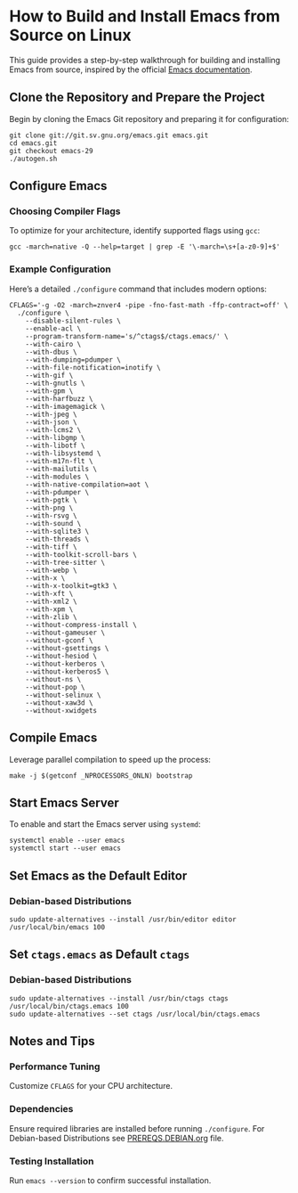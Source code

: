 * How to Build and Install Emacs from Source on Linux

This guide provides a step-by-step walkthrough for building and
installing Emacs from source, inspired by the official
[[https://git.savannah.gnu.org/cgit/emacs.git/tree/INSTALL.REPO][Emacs documentation]].

** Clone the Repository and Prepare the Project

Begin by cloning the Emacs Git repository and preparing it for configuration:

#+begin_src shell
  git clone git://git.sv.gnu.org/emacs.git emacs.git
  cd emacs.git
  git checkout emacs-29
  ./autogen.sh
#+end_src

** Configure Emacs

*** Choosing Compiler Flags

To optimize for your architecture, identify supported flags using ~gcc~:

#+begin_src shell
  gcc -march=native -Q --help=target | grep -E '\-march=\s+[a-z0-9]+$'
#+end_src

*** Example Configuration

Here’s a detailed ~./configure~ command that includes modern options:

#+begin_src shell
  CFLAGS='-g -O2 -march=znver4 -pipe -fno-fast-math -ffp-contract=off' \
    ./configure \
      --disable-silent-rules \
      --enable-acl \
      --program-transform-name='s/^ctags$/ctags.emacs/' \
      --with-cairo \
      --with-dbus \
      --with-dumping=pdumper \
      --with-file-notification=inotify \
      --with-gif \
      --with-gnutls \
      --with-gpm \
      --with-harfbuzz \
      --with-imagemagick \
      --with-jpeg \
      --with-json \
      --with-lcms2 \
      --with-libgmp \
      --with-libotf \
      --with-libsystemd \
      --with-m17n-flt \
      --with-mailutils \
      --with-modules \
      --with-native-compilation=aot \
      --with-pdumper \
      --with-pgtk \
      --with-png \
      --with-rsvg \
      --with-sound \
      --with-sqlite3 \
      --with-threads \
      --with-tiff \
      --with-toolkit-scroll-bars \
      --with-tree-sitter \
      --with-webp \
      --with-x \
      --with-x-toolkit=gtk3 \
      --with-xft \
      --with-xml2 \
      --with-xpm \
      --with-zlib \
      --without-compress-install \
      --without-gameuser \
      --without-gconf \
      --without-gsettings \
      --without-hesiod \
      --without-kerberos \
      --without-kerberos5 \
      --without-ns \
      --without-pop \
      --without-selinux \
      --without-xaw3d \
      --without-xwidgets
#+end_src

** Compile Emacs

Leverage parallel compilation to speed up the process:

#+begin_src shell
  make -j $(getconf _NPROCESSORS_ONLN) bootstrap
#+end_src

** Start Emacs Server

To enable and start the Emacs server using ~systemd~:

#+begin_src shell
  systemctl enable --user emacs
  systemctl start --user emacs
#+end_src

** Set Emacs as the Default Editor

*** Debian-based Distributions

#+begin_src shell
  sudo update-alternatives --install /usr/bin/editor editor /usr/local/bin/emacs 100
#+end_src

** Set =ctags.emacs= as Default =ctags=

*** Debian-based Distributions

#+begin_src shell
  sudo update-alternatives --install /usr/bin/ctags ctags /usr/local/bin/ctags.emacs 100
  sudo update-alternatives --set ctags /usr/local/bin/ctags.emacs
#+end_src

** Notes and Tips

*** Performance Tuning

Customize ~CFLAGS~ for your CPU architecture.

*** Dependencies

Ensure required libraries are installed before running ~./configure~. For Debian-based Distributions see [[file:PREREQS.DEBIAN.org][PREREQS.DEBIAN.org]] file.

*** Testing Installation

Run ~emacs --version~ to confirm successful installation.
